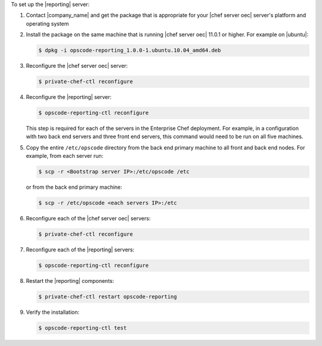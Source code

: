 .. The contents of this file are included in multiple topics.
.. This file should not be changed in a way that hinders its ability to appear in multiple documentation sets.

To set up the |reporting| server:

#. Contact |company_name| and get the package that is appropriate for your |chef server oec| server's platform and operating system
#. Install the package on the same machine that is running |chef server oec| 11.0.1 or higher. For example on |ubuntu|:

   .. code-block:: bash

      $ dpkg -i opscode-reporting_1.0.0-1.ubuntu.10.04_amd64.deb

#. Reconfigure the |chef server oec| server:

   .. code-block:: bash

      $ private-chef-ctl reconfigure

#. Reconfigure the |reporting| server:

   .. code-block:: bash

      $ opscode-reporting-ctl reconfigure

   This step is required for each of the servers in the Enterprise Chef deployment. For example, in
   a configuration with two back end servers and three front end servers, this command would
   need to be run on all five machines.

#. Copy the entire ``/etc/opscode`` directory from the back end primary machine to all front and back end nodes. For example, from each server run:

   .. code-block:: bash
      
      $ scp -r <Bootstrap server IP>:/etc/opscode /etc

   or from the back end primary machine:

   .. code-block:: bash
      
      $ scp -r /etc/opscode <each servers IP>:/etc

#. Reconfigure each of the |chef server oec| servers:

   .. code-block:: bash

      $ private-chef-ctl reconfigure

#. Reconfigure each of the |reporting| servers:

   .. code-block:: bash

      $ opscode-reporting-ctl reconfigure

#. Restart the |reporting| components:

   .. code-block:: bash

      $ private-chef-ctl restart opscode-reporting

#. Verify the installation:

   .. code-block:: bash

      $ opscode-reporting-ctl test
